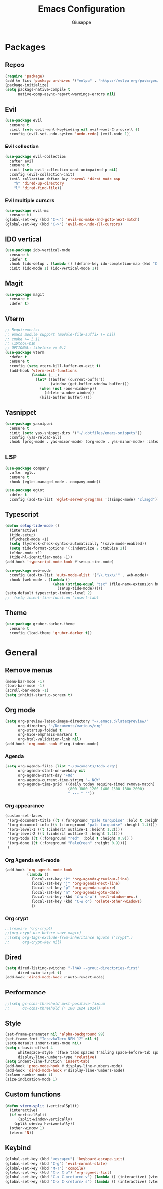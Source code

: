 #+TITLE:Emacs Configuration
#+AUTHOR: Giuseppe
#+PROPERTY: header-args :tangle ~/.emacs

* Packages
** Repos
#+begin_src emacs-lisp
  (require 'package)
  (add-to-list 'package-archives '("melpa" . "https://melpa.org/packages/") t)
  (package-initialize)
  (setq package-native-compile t
        native-comp-async-report-warnings-errors nil)
#+end_src
** Evil
#+begin_src emacs-lisp
  (use-package evil
    :ensure t
    :init (setq evil-want-keybinding nil evil-want-C-u-scroll t)
    :config (evil-set-undo-system 'undo-redo) (evil-mode 1))
#+end_src
*** Evil collection
#+begin_src emacs-lisp
  (use-package evil-collection
    :after evil
    :ensure t
    :init (setq evil-collection-want-unimpaired-p nil)
    :config (evil-collection-init)
    (evil-collection-define-key 'normal 'dired-mode-map
      "h" 'dired-up-directory
      "l" 'dired-find-file))
#+end_src
*** Evil multiple cursors
#+begin_src emacs-lisp
  (use-package evil-mc
    :ensure t)
  (global-set-key (kbd "C-<") 'evil-mc-make-and-goto-next-match)
  (global-set-key (kbd "C->") 'evil-mc-undo-all-cursors)
#+end_src
** IDO vertical
#+begin_src emacs-lisp
  (use-package ido-vertical-mode
    :ensure t
    :defer t
    :hook (ido-setup . (lambda () (define-key ido-completion-map (kbd "C-j") 'ido-next-match) (define-key ido-completion-map (kbd "C-k") 'ido-prev-match)))
    :init (ido-mode 1) (ido-vertical-mode 1))
#+end_src
** Magit
#+begin_src emacs-lisp
  (use-package magit
    :ensure t
    :defer t)
#+end_src
** Vterm
#+begin_src emacs-lisp
  ;; Requirements:
  ;; emacs module support (module-file-suffix != nil)
  ;; cmake >= 3.11
  ;; libtool-bin
  ;; OPTIONAL: libvterm >= 0.2
  (use-package vterm
    :defer t
    :ensure t
    :config (setq vterm-kill-buffer-on-exit t)
    (add-hook 'vterm-exit-functions
              (lambda (_ _)
                (let* ((buffer (current-buffer))
                       (window (get-buffer-window buffer)))
                  (when (not (one-window-p))
                    (delete-window window))
                  (kill-buffer buffer)))))
#+end_src
** Yasnippet
#+begin_src emacs-lisp
  (use-package yasnippet
    :ensure t
    :init (setq yas-snippet-dirs '("~/.dotfiles/emacs-snippets"))
    :config (yas-reload-all)
    :hook (prog-mode . yas-minor-mode) (org-mode . yas-minor-mode) (latex-mode . yas-minor-mode))
#+end_src
** LSP
#+begin_src emacs-lisp
  (use-package company
    :after eglot
    :ensure t
    :hook (eglot-managed-mode . company-mode))

  (use-package eglot
    :defer t
    :config (add-to-list 'eglot-server-programs '((simpc-mode) "clangd")))
#+end_src
** Typescript
#+begin_src emacs-lisp
  (defun setup-tide-mode ()
    (interactive)
    (tide-setup)
    (flycheck-mode +1)
    (setq flycheck-check-syntax-automatically '(save mode-enabled))
    (setq tide-format-options '(:indentSize 2 :tabSize 2))
    (eldoc-mode +1)
    (tide-hl-identifier-mode +1))
  (add-hook 'typescript-mode-hook #'setup-tide-mode)

  (use-package web-mode
    :config (add-to-list 'auto-mode-alist '("\\.tsx\\'" . web-mode))
    :hook (web-mode . (lambda ()
                        (when (string-equal "tsx" (file-name-extension buffer-file-name))
                          (setup-tide-mode)))))
  (setq-default typescript-indent-level 2)
  ;;  (setq indent-line-function 'insert-tab)
#+end_src
** Theme
#+begin_src emacs-lisp
  (use-package gruber-darker-theme
    :ensure t
    :config (load-theme 'gruber-darker t))
#+end_src
* General
** Remove menus
#+begin_src emacs-lisp
  (menu-bar-mode -1)
  (tool-bar-mode -1)
  (scroll-bar-mode -1)
  (setq inhibit-startup-screen t)
#+end_src
** Org mode
#+begin_src emacs-lisp
  (setq org-preview-latex-image-directory "~/.emacs.d/latexpreview/"
        org-directory "~/Documents/various/org"
        org-startup-folded t
        org-hide-emphasis-markers t
        org-html-validation-link nil)
  (add-hook 'org-mode-hook #'org-indent-mode)
#+end_src
*** Agenda
#+begin_src emacs-lisp
  (setq org-agenda-files (list "~/Documents/todo.org")
        org-agenda-start-on-weekday nil
        org-agenda-start-day "+0d"
        org-agenda-current-time-string "← NOW"
        org-agenda-time-grid '((daily today require-timed remove-match)
                               (800 1000 1200 1400 1600 1800 2000)
                               " --- " ""))
#+end_src
*** Org appearance
#+begin_src emacs-lisp
  (custom-set-faces
   '(org-document-title ((t (:foreground "pale turquoise" :bold t :height 1.5))))
   '(org-document-info ((t (:foreground "pale turquoise" :height 1.3))))
   '(org-level-1 ((t (:inherit outline-1 :height 1.2))))
   '(org-level-2 ((t (:inherit outline-2 :height 1.1))))
   '(org-todo ((t (:foreground "red"  :bold t :height 0.9))))
   '(org-done ((t (:foreground "PaleGreen" :height 0.9))))
   )
#+end_src
*** Org Agenda evil-mode
#+begin_src emacs-lisp
  (add-hook 'org-agenda-mode-hook
            (lambda ()
              (local-set-key "k" 'org-agenda-previous-line)
              (local-set-key "j" 'org-agenda-next-line)
              (local-set-key "p" 'org-agenda-capture)
              (local-set-key "n" 'org-agenda-goto-date)
              (local-set-key (kbd "C-w C-w") 'evil-window-next)
              (local-set-key (kbd "C-w o") 'delete-other-windows)
              ))
#+end_src
*** Org crypt
#+begin_src emacs-lisp
  ;;(require 'org-crypt)
  ;;(org-crypt-use-before-save-magic)
  ;;(setq org-tags-exclude-from-inheritance (quote ("crypt"))
  ;;      org-crypt-key nil)
#+end_src
** Dired
#+begin_src emacs-lisp
  (setq dired-listing-switches "-lhAX --group-directories-first"
        dired-dwim-target t)
  (add-hook 'dired-mode-hook #'auto-revert-mode)
#+end_src
** Performance
#+begin_src emacs-lisp
  ;;(setq gc-cons-threshold most-positive-fixnum
  ;;      gc-cons-threshold (* 100 1024 1024))
#+end_src
** Style
#+begin_src emacs-lisp
  (set-frame-parameter nil 'alpha-background 99)
  (set-frame-font "IosevkaTerm NFM 12" nil t)
  (setq-default indent-tabs-mode nil)
  (setq c-basic-offset 4
        whitespace-style '(face tabs spaces trailing space-before-tab space-after-tab space-mark tab-mark)
        display-line-numbers-type 'relative)
  (setq indent-line-function 'insert-tab)
  (add-hook 'prog-mode-hook #'display-line-numbers-mode)
  (add-hook 'dired-mode-hook #'display-line-numbers-mode)
  (column-number-mode 1)
  (size-indication-mode 1)
#+end_src
** Custom functions
#+begin_src emacs-lisp
  (defun vterm-split (verticalSplit)
    (interactive)
    (if verticalSplit
        (split-window-vertically)
      (split-window-horizontally))
    (other-window 1)
    (vterm 'N))
#+end_src
** Keybind
#+begin_src emacs-lisp
  (global-set-key (kbd "<escape>") 'keyboard-escape-quit)
  (global-set-key (kbd "C-g") 'evil-normal-state)
  (global-set-key (kbd "M-!") 'compile)
  (global-set-key (kbd "C-x C-a") 'org-agenda-list)
  (global-set-key (kbd "C-x C-<return> v") (lambda () (interactive) (vterm-split nil)))
  (global-set-key (kbd "C-x C-<return> s") (lambda () (interactive) (vterm-split t)))
#+end_src
** TTY
#+begin_src emacs-lisp
  (unless (display-graphic-p)
    (load-theme 'tsdh-dark t)
    (global-set-key (kbd "C-x RET v") (lambda () (interactive) (vterm-split nil)))
    (global-set-key (kbd "C-x RET s") (lambda () (interactive) (vterm-split t)))
    (unless (string-match-p "N/A" (battery))
      (display-battery-mode)))
#+end_src
** Misc
#+begin_src emacs-lisp
  (setq auto-save-default nil
        use-short-answers 1
        doc-view-continuous t
        compile-command ""
        calendar-week-start-day 1
        vc-follow-symlinks t
        use-dialog-box nil
        make-backup-files nil)
  (load-file "~/Documents/.emacs/simpc-mode.el")
  (add-to-list 'auto-mode-alist '("\\.[hc]\\(pp\\)?\\'" . simpc-mode))
#+end_src
